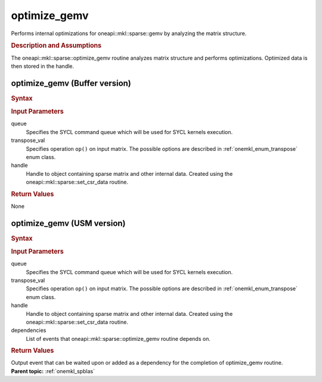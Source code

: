 .. _onemkl_sparse_optimize_gemv:

optimize_gemv
=============

Performs internal optimizations for oneapi::mkl::sparse::gemv by analyzing
the matrix structure.

.. rubric:: Description and Assumptions

The oneapi::mkl::sparse::optimize_gemv routine analyzes matrix structure
and performs optimizations. Optimized data is then stored in
the handle.


.. _onemkl_sparse_optimize_gemv_buffer:

optimize_gemv (Buffer version)
------------------------------

.. rubric:: Syntax

.. cpp:function::  void oneapi::mkl::sparse::optimize_gemv         (sycl::queue & queue, oneapi::mkl::transpose transpose_val,         matrix_handle_t handle)


.. container:: section

    .. rubric:: Input Parameters

    queue
         Specifies the SYCL command queue which will be used for SYCL
         kernels execution.


    transpose_val
         Specifies operation ``op()`` on input matrix. The possible options
         are described in :ref:`onemkl_enum_transpose` enum class.


    handle
       Handle to object containing sparse matrix and other internal
       data. Created using the
       oneapi::mkl::sparse::set_csr_data routine.


.. container:: section

    .. rubric:: Return Values
       :class: sectiontitle

    None

.. _onemkl_sparse_optimize_gemv_usm:

optimize_gemv (USM version)
---------------------------

.. rubric:: Syntax

.. cpp:function::  sycl::event oneapi::mkl::sparse::optimize_gemv         (sycl::queue & queue, oneapi::mkl::transpose transpose_val,         matrix_handle_t handle, sycl::vector_class<sycl::event> & dependencies)


.. container:: section

    .. rubric:: Input Parameters

    queue
         Specifies the SYCL command queue which will be used for SYCL
         kernels execution.


    transpose_val
         Specifies operation ``op()`` on input matrix. The possible options
         are described in :ref:`onemkl_enum_transpose` enum class.


    handle
       Handle to object containing sparse matrix and other internal
       data. Created using the
       oneapi::mkl::sparse::set_csr_data routine.


    dependencies
       List of events that oneapi::mkl::sparse::optimize_gemv routine depends on.


.. container:: section

    .. rubric:: Return Values
       :class: sectiontitle

    Output event that can be waited upon or added as a
    dependency for the completion of optimize_gemv routine.

.. container:: familylinks


   .. container:: parentlink


      **Parent topic:** :ref:`onemkl_spblas`
